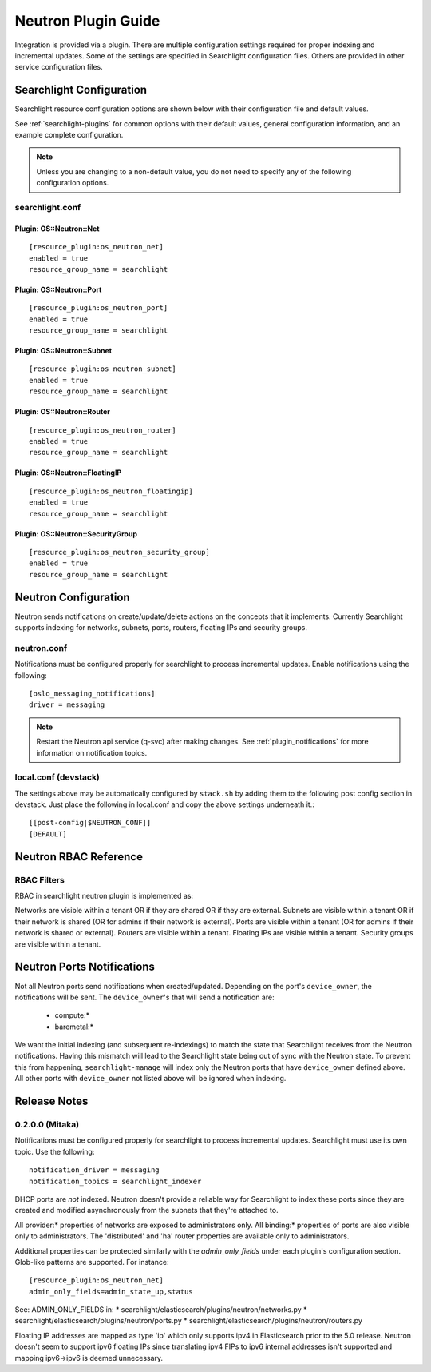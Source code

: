 ..
    c) Copyright 2016 Hewlett-Packard Enterprise Development Company, L.P.

    Licensed under the Apache License, Version 2.0 (the "License"); you may
    not use this file except in compliance with the License. You may obtain
    a copy of the License at

        http://www.apache.org/licenses/LICENSE-2.0

    Unless required by applicable law or agreed to in writing, software
    distributed under the License is distributed on an "AS IS" BASIS, WITHOUT
    WARRANTIES OR CONDITIONS OF ANY KIND, either express or implied. See the
    License for the specific language governing permissions and limitations
    under the License.

********************
Neutron Plugin Guide
********************

Integration is provided via a plugin. There are multiple configuration
settings required for proper indexing and incremental updates. Some of the
settings are specified in Searchlight configuration files. Others are
provided in other service configuration files.

Searchlight Configuration
=========================

Searchlight resource configuration options are shown below with their
configuration file and default values.

See :ref:`searchlight-plugins` for common options with their default values,
general configuration information, and an example complete configuration.

.. note::

    Unless you are changing to a non-default value, you do not need to
    specify any of the following configuration options.

searchlight.conf
----------------

Plugin: OS::Neutron::Net
^^^^^^^^^^^^^^^^^^^^^^^^
::

    [resource_plugin:os_neutron_net]
    enabled = true
    resource_group_name = searchlight

Plugin: OS::Neutron::Port
^^^^^^^^^^^^^^^^^^^^^^^^^
::

    [resource_plugin:os_neutron_port]
    enabled = true
    resource_group_name = searchlight

Plugin: OS::Neutron::Subnet
^^^^^^^^^^^^^^^^^^^^^^^^^^^
::

    [resource_plugin:os_neutron_subnet]
    enabled = true
    resource_group_name = searchlight

Plugin: OS::Neutron::Router
^^^^^^^^^^^^^^^^^^^^^^^^^^^
::

    [resource_plugin:os_neutron_router]
    enabled = true
    resource_group_name = searchlight

Plugin: OS::Neutron::FloatingIP
^^^^^^^^^^^^^^^^^^^^^^^^^^^^^^^
::

    [resource_plugin:os_neutron_floatingip]
    enabled = true
    resource_group_name = searchlight

Plugin: OS::Neutron::SecurityGroup
^^^^^^^^^^^^^^^^^^^^^^^^^^^^^^^^^^
::

    [resource_plugin:os_neutron_security_group]
    enabled = true
    resource_group_name = searchlight

Neutron Configuration
=====================

Neutron sends notifications on create/update/delete actions on the
concepts that it implements. Currently Searchlight supports indexing
for networks, subnets, ports, routers, floating IPs and security groups.

neutron.conf
------------

Notifications must be configured properly for searchlight to process
incremental updates. Enable notifications using the following::

    [oslo_messaging_notifications]
    driver = messaging

.. note::

    Restart the Neutron api service (q-svc) after making changes.
    See :ref:`plugin_notifications` for more information on
    notification topics.

local.conf (devstack)
---------------------

The settings above may be automatically configured by ``stack.sh``
by adding them to the following post config section in devstack.
Just place the following in local.conf and copy the above settings
underneath it.::

  [[post-config|$NEUTRON_CONF]]
  [DEFAULT]

Neutron RBAC Reference
======================

RBAC Filters
------------
RBAC in searchlight neutron plugin is implemented as::

Networks are visible within a tenant OR if they are shared OR if they are external.
Subnets are visible within a tenant OR if their network is shared (OR for admins if their network is external).
Ports are visible within a tenant (OR for admins if their network is shared or external).
Routers are visible within a tenant.
Floating IPs are visible within a tenant.
Security groups are visible within a tenant.

Neutron Ports Notifications
===========================

Not all Neutron ports send notifications when created/updated. Depending on the port's
``device_owner``, the notifications will be sent. The ``device_owner``'s that will
send a notification are:

    * compute:*
    * baremetal:*

We want the initial indexing (and subsequent re-indexings) to match the state that
Searchlight receives from the Neutron notifications. Having this mismatch will lead
to the Searchlight state being out of sync with the Neutron state. To prevent this
from happening, ``searchlight-manage`` will index only the Neutron ports that have
``device_owner`` defined above. All other ports with ``device_owner`` not listed
above will be ignored when indexing.

Release Notes
=============

0.2.0.0 (Mitaka)
----------------

Notifications must be configured properly for searchlight to process
incremental updates. Searchlight must use its own topic. Use the following::

    notification_driver = messaging
    notification_topics = searchlight_indexer

DHCP ports are *not* indexed. Neutron doesn't provide a reliable way for
Searchlight to index these ports since they are created and modified
asynchronously from the subnets that they're attached to.

All provider:* properties of networks are exposed to administrators only.
All binding:* properties of ports are also visible only to administrators.
The 'distributed' and 'ha' router properties are available only to
administrators.

Additional properties can be protected similarly with the `admin_only_fields`
under each plugin's configuration section. Glob-like patterns are supported.
For instance::

    [resource_plugin:os_neutron_net]
    admin_only_fields=admin_state_up,status

See: ADMIN_ONLY_FIELDS in:
* searchlight/elasticsearch/plugins/neutron/networks.py
* searchlight/elasticsearch/plugins/neutron/ports.py
* searchlight/elasticsearch/plugins/neutron/routers.py

Floating IP addresses are mapped as type 'ip' which only supports ipv4 in
Elasticsearch prior to the 5.0 release. Neutron doesn't seem to support ipv6
floating IPs since translating ipv4 FIPs to ipv6 internal addresses isn't
supported and mapping ipv6->ipv6 is deemed unnecessary.
